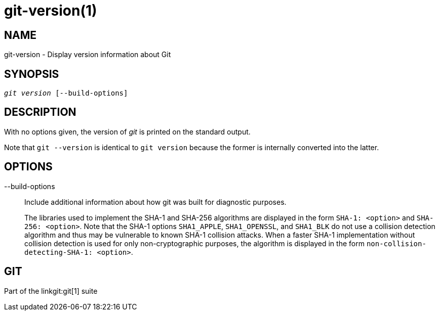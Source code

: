 git-version(1)
==============

NAME
----
git-version - Display version information about Git

SYNOPSIS
--------
[verse]
'git version' [--build-options]

DESCRIPTION
-----------
With no options given, the version of 'git' is printed on the standard output.

Note that `git --version` is identical to `git version` because the
former is internally converted into the latter.

OPTIONS
-------
--build-options::
	Include additional information about how git was built for diagnostic
	purposes.
+
The libraries used to implement the SHA-1 and SHA-256 algorithms are displayed
in the form `SHA-1: <option>` and `SHA-256: <option>`. Note that the SHA-1
options `SHA1_APPLE`, `SHA1_OPENSSL`, and `SHA1_BLK` do not use a collision
detection algorithm and thus may be vulnerable to known SHA-1 collision
attacks. When a faster SHA-1 implementation without collision detection is used
for only non-cryptographic purposes, the algorithm is displayed in the form
`non-collision-detecting-SHA-1: <option>`.

GIT
---
Part of the linkgit:git[1] suite

